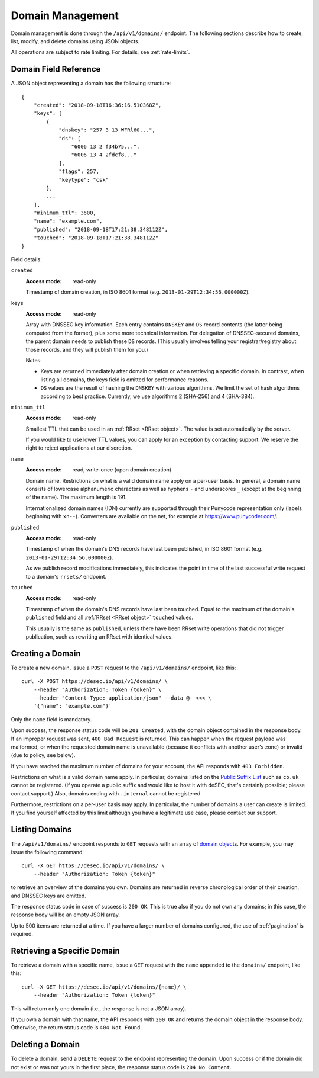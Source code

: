 .. _domain-management:

Domain Management
-----------------

Domain management is done through the ``/api/v1/domains/`` endpoint.  The
following sections describe how to create, list, modify, and delete domains
using JSON objects.

All operations are subject to rate limiting.  For details, see
:ref:`rate-limits`.


.. _`domain object`:

Domain Field Reference
~~~~~~~~~~~~~~~~~~~~~~

A JSON object representing a domain has the following structure::

    {
        "created": "2018-09-18T16:36:16.510368Z",
        "keys": [
            {
                "dnskey": "257 3 13 WFRl60...",
                "ds": [
                    "6006 13 2 f34b75...",
                    "6006 13 4 2fdcf8..."
                ],
                "flags": 257,
                "keytype": "csk"
            },
            ...
        ],
        "minimum_ttl": 3600,
        "name": "example.com",
        "published": "2018-09-18T17:21:38.348112Z",
        "touched": "2018-09-18T17:21:38.348112Z"
    }

Field details:

``created``
    :Access mode: read-only

    Timestamp of domain creation, in ISO 8601 format (e.g.
    ``2013-01-29T12:34:56.000000Z``).

``keys``
    :Access mode: read-only

    Array with DNSSEC key information.  Each entry contains ``DNSKEY`` and
    ``DS`` record contents (the latter being computed from the former), plus
    some more technical information.  For delegation of DNSSEC-secured domains,
    the parent domain needs to publish these ``DS`` records.  (This usually
    involves telling your registrar/registry about those records, and they
    will publish them for you.)

    Notes:

    - Keys are returned immediately after domain creation or when retrieving a
      specific domain. In contrast, when listing all domains, the keys field
      is omitted for performance reasons.

    - ``DS`` values are the result of hashing the ``DNSKEY`` with various
      algorithms.  We limit the set of hash algorithms according to best
      practice.  Currently, we use algorithms 2 (SHA-256) and 4 (SHA-384).

``minimum_ttl``
    :Access mode: read-only

    Smallest TTL that can be used in an :ref:`RRset <RRset object>`. The value
    is set automatically by the server.

    If you would like to use lower TTL values, you can apply for an exception
    by contacting support.  We reserve the right to reject applications at our
    discretion.

``name``
    :Access mode: read, write-once (upon domain creation)

    Domain name.  Restrictions on what is a valid domain name apply on a
    per-user basis.  In general, a domain name consists of lowercase alphanumeric
    characters as well as hyphens ``-`` and underscores ``_`` (except at the
    beginning of the name).  The maximum length is 191.

    Internationalized domain names (IDN) currently are supported through their
    Punycode representation only (labels beginning with ``xn--``).  Converters
    are available on the net, for example at https://www.punycoder.com/.

``published``
    :Access mode: read-only

    Timestamp of when the domain's DNS records have last been published,
    in ISO 8601 format (e.g. ``2013-01-29T12:34:56.000000Z``).

    As we publish record modifications immediately, this indicates the
    point in time of the last successful write request to a domain's
    ``rrsets/`` endpoint.

``touched``
    :Access mode: read-only

    Timestamp of when the domain's DNS records have last been touched. Equal to
    the maximum of the domain's ``published`` field and all :ref:`RRset <RRset
    object>` ``touched`` values.

    This usually is the same as ``published``, unless there have been RRset
    write operations that did not trigger publication, such as rewriting an
    RRset with identical values.


Creating a Domain
~~~~~~~~~~~~~~~~~

To create a new domain, issue a ``POST`` request to the ``/api/v1/domains/``
endpoint, like this::

    curl -X POST https://desec.io/api/v1/domains/ \
        --header "Authorization: Token {token}" \
        --header "Content-Type: application/json" --data @- <<< \
        '{"name": "example.com"}'

Only the ``name`` field is mandatory.

Upon success, the response status code will be ``201 Created``, with the
domain object contained in the response body.  If an improper request was
sent, ``400 Bad Request`` is returned.  This can happen when the request
payload was malformed, or when the requested domain name is unavailable
(because it conflicts with another user's zone) or invalid (due to policy, see
below).

If you have reached the maximum number of domains for your account, the API
responds with ``403 Forbidden``.

Restrictions on what is a valid domain name apply.  In particular, domains
listed on the `Public Suffix List`_ such as ``co.uk`` cannot be registered.
(If you operate a public suffix and would like to host it with deSEC, that's
certainly possible; please contact support.) Also, domains ending with
``.internal`` cannot be registered.

.. _Public Suffix List: https://publicsuffix.org/

Furthermore, restrictions on a per-user basis may apply.  In particular, the
number of domains a user can create is limited.  If you find yourself affected
by this limit although you have a legitimate use case, please contact our
support.


Listing Domains
~~~~~~~~~~~~~~~

The ``/api/v1/domains/`` endpoint responds to ``GET`` requests with an array of
`domain object`_\ s. For example, you may issue the following command::

    curl -X GET https://desec.io/api/v1/domains/ \
        --header "Authorization: Token {token}"

to retrieve an overview of the domains you own.  Domains are returned in
reverse chronological order of their creation, and DNSSEC keys are omitted.

The response status code in case of success is ``200 OK``.  This is true also
if you do not own any domains; in this case, the response body will be an empty
JSON array.

Up to 500 items are returned at a time.  If you have a larger number of
domains configured, the use of :ref:`pagination` is required.


Retrieving a Specific Domain
~~~~~~~~~~~~~~~~~~~~~~~~~~~~

To retrieve a domain with a specific name, issue a ``GET`` request with the
``name`` appended to the ``domains/`` endpoint, like this::

    curl -X GET https://desec.io/api/v1/domains/{name}/ \
        --header "Authorization: Token {token}"

This will return only one domain (i.e., the response is not a JSON array).

If you own a domain with that name, the API responds with ``200 OK`` and
returns the domain object in the response body.  Otherwise, the return status
code is ``404 Not Found``.


.. _deleting-a-domain:

Deleting a Domain
~~~~~~~~~~~~~~~~~

To delete a domain, send a ``DELETE`` request to the endpoint representing the
domain.  Upon success or if the domain did not exist or was not yours in the
first place, the response status code is ``204 No Content``.
